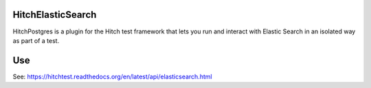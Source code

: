 HitchElasticSearch
==================

HitchPostgres is a plugin for the Hitch test framework that lets you run and
interact with Elastic Search in an isolated way as part of a test.

Use
===

See: https://hitchtest.readthedocs.org/en/latest/api/elasticsearch.html


.. _HitchServe: https://github.com/hitchtest/hitchserve
.. _DjangoRemindMe: https://github.com/hitchtest/django-remindme
